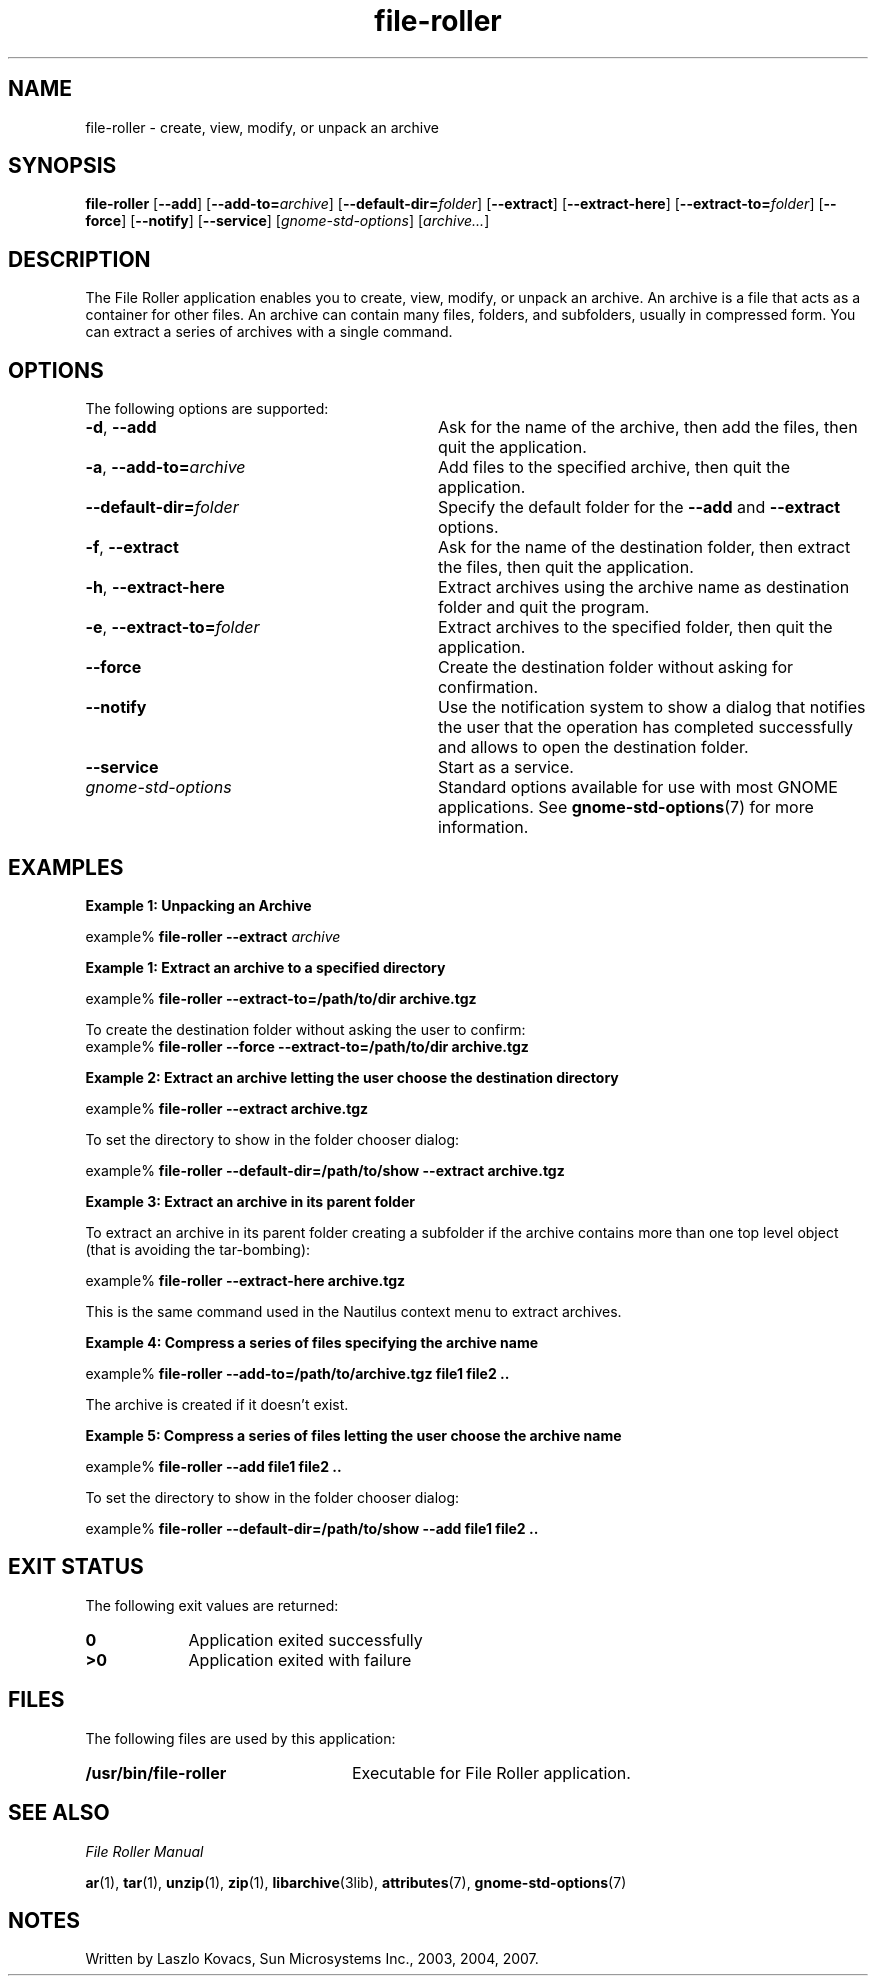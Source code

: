 .TH file-roller 1 "7 Apr 2017" "Solaris 11.4" "User Commands"
.SH "NAME"
file-roller \- create, view, modify, or unpack an archive
.SH "SYNOPSIS"
.PP
\fBfile-roller\fR [\fB\-\-add\fR] [\fB\-\-add-to=\fIarchive\fR\fR] [\fB\-\-default-dir=\fIfolder\fR\fR] [\fB\-\-extract\fR] [\fB\-\-extract-here\fR] [\fB\-\-extract-to=\fIfolder\fR\fR] [\fB\-\-force\fR] [\fB\-\-notify\fR] [\fB\-\-service\fR] [\fB\fIgnome-std-options\fR\fR] [\fIarchive...\fR]
.SH "DESCRIPTION"
.PP
The File Roller application enables you to create, view, modify, or
unpack an archive\&. An archive is a file that acts as a container for other
files\&. An archive can contain many files, folders, and subfolders, usually
in compressed form\&.
You can extract a series of archives with a single command\&.
.PP
.SH "OPTIONS"
.PP
The following options are supported:
.TP 32
\fB\-d\fR, \fB\-\-add\fR
Ask for the name of the archive, then add the files, then quit the
application\&.
.TP 32
\fB\-a\fR, \fB\-\-add-to=\fR\fIarchive\fR
Add files to the specified archive, then quit the application\&.
.TP 32
\fB\-\-default-dir=\fR\fIfolder\fR
Specify the default folder for the \fB\-\-add\fR and
\fB\-\-extract\fR options\&.
.TP 32
\fB\-f\fR, \fB\-\-extract\fR
Ask for the name of the destination folder, then extract the files, then
quit the application\&.
.TP 32
\fB\-h\fR, \fB\-\-extract-here\fR
Extract archives using the archive name as destination folder and quit the
program\&.
.TP 32
\fB\-e\fR, \fB\-\-extract-to=\fR\fIfolder\fR
Extract archives to the specified folder, then quit the
application\&.
.TP 32
\fB\-\-force\fR
Create the destination folder without asking for confirmation\&.
.TP 32
\fB\-\-notify\fR
Use the notification system to show a dialog that notifies the user that the
operation has completed successfully and allows to open the destination folder\&.
.TP 32
\fB\-\-service\fR
Start as a service\&.
.TP 32
.I gnome-std-options
Standard options available for use with most GNOME applications\&.  See
.BR gnome-std-options (7)
for more information\&.
.SH "EXAMPLES"
.PP
.B "Example 1: Unpacking an Archive"
.PP
.nf
example% \fBfile-roller --extract \fIarchive\fR\fR
.fi
.PP
.B "Example 1: Extract an archive to a specified directory"
.PP
.nf
example% \fBfile-roller --extract-to=/path/to/dir archive.tgz\fR
.fi
.PP
To create the destination folder without asking the user to confirm:
.nf
example% \fBfile-roller --force --extract-to=/path/to/dir archive.tgz\fR
.fi
.PP
.B "Example 2: Extract an archive letting the user choose the destination directory"
.PP
.nf
example% \fBfile-roller --extract archive.tgz\fR
.fi
.PP
To set the directory to show in the folder chooser dialog:
.PP
.nf
example% \fBfile-roller --default-dir=/path/to/show --extract archive.tgz\fR
.fi
.PP
.B "Example 3: Extract an archive in its parent folder"
.PP
To extract an archive in its parent folder creating a subfolder if the archive
contains more than one top level object (that is avoiding the tar-bombing):
.PP
.nf
example% \fBfile-roller --extract-here archive.tgz\fR
.fi
.PP
This is the same command used in the Nautilus context menu to extract archives.
.PP
.B "Example 4: Compress a series of files specifying the archive name"
.PP
.nf
example% \fBfile-roller --add-to=/path/to/archive.tgz file1 file2 ..\fR
.fi
.PP
The archive is created if it doesn't exist.
.PP
.B "Example 5: Compress a series of files letting the user choose the archive name"
.PP
.nf
example% \fBfile-roller --add file1 file2 ..\fR
.fi
.PP
To set the directory to show in the folder chooser dialog:
.PP
.nf
example% \fBfile-roller --default-dir=/path/to/show --add file1 file2 ..\fR
.fi
.SH "EXIT STATUS"
.PP
The following exit values are returned:
.TP 9
.B 0
Application
exited successfully
.TP 9
.B >0
Application
exited with failure
.SH "FILES"
.PP
The following files are used by this application:
.TP 24
.B /usr/bin/file-roller
Executable for File Roller application\&.
.SH "SEE ALSO"
.PP
\fIFile Roller Manual\fR
.PP
.BR ar (1),
.BR tar (1),
.BR unzip (1),
.BR zip (1),
.BR libarchive (3lib),
.BR attributes (7),
.BR gnome-std-options (7)
.SH "NOTES"
.PP
Written by Laszlo Kovacs, Sun Microsystems Inc\&., 2003, 2004, 2007\&.
